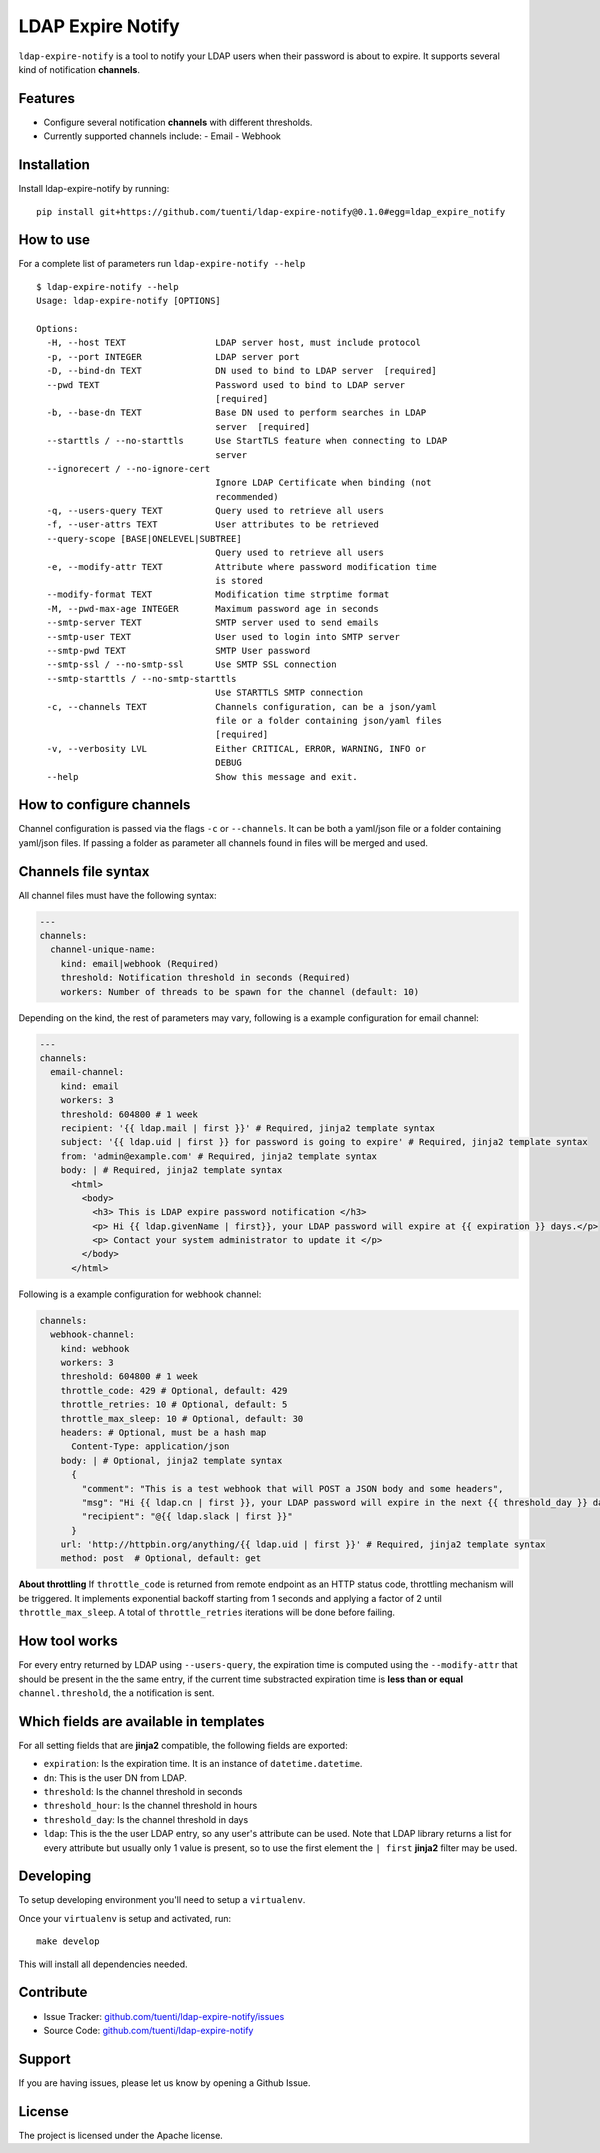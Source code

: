 LDAP Expire Notify
==================

.. image:: https://circleci.com/gh/tuenti/ldap-expire-notify.svg?style=svg
    :target: https://circleci.com/gh/tuenti/ldap-expire-notify
.. image:: https://codecov.io/gh/tuenti/ldap-expire-notify/branch/master/graph/badge.svg
    :target: https://codecov.io/gh/tuenti/ldap-expire-notify

``ldap-expire-notify`` is a tool to notify your LDAP users when their password
is about to expire. It supports several kind of notification **channels**.


Features
--------

- Configure several notification **channels** with different thresholds.
- Currently supported channels include:
  - Email
  - Webhook

Installation
------------

Install ldap-expire-notify by running:

::

  pip install git+https://github.com/tuenti/ldap-expire-notify@0.1.0#egg=ldap_expire_notify

How to use
----------

For a complete list of parameters run ``ldap-expire-notify --help``

::

  $ ldap-expire-notify --help
  Usage: ldap-expire-notify [OPTIONS]

  Options:
    -H, --host TEXT                 LDAP server host, must include protocol
    -p, --port INTEGER              LDAP server port
    -D, --bind-dn TEXT              DN used to bind to LDAP server  [required]
    --pwd TEXT                      Password used to bind to LDAP server
                                    [required]
    -b, --base-dn TEXT              Base DN used to perform searches in LDAP
                                    server  [required]
    --starttls / --no-starttls      Use StartTLS feature when connecting to LDAP
                                    server
    --ignorecert / --no-ignore-cert
                                    Ignore LDAP Certificate when binding (not
                                    recommended)
    -q, --users-query TEXT          Query used to retrieve all users
    -f, --user-attrs TEXT           User attributes to be retrieved
    --query-scope [BASE|ONELEVEL|SUBTREE]
                                    Query used to retrieve all users
    -e, --modify-attr TEXT          Attribute where password modification time
                                    is stored
    --modify-format TEXT            Modification time strptime format
    -M, --pwd-max-age INTEGER       Maximum password age in seconds
    --smtp-server TEXT              SMTP server used to send emails
    --smtp-user TEXT                User used to login into SMTP server
    --smtp-pwd TEXT                 SMTP User password
    --smtp-ssl / --no-smtp-ssl      Use SMTP SSL connection
    --smtp-starttls / --no-smtp-starttls
                                    Use STARTTLS SMTP connection
    -c, --channels TEXT             Channels configuration, can be a json/yaml
                                    file or a folder containing json/yaml files
                                    [required]
    -v, --verbosity LVL             Either CRITICAL, ERROR, WARNING, INFO or
                                    DEBUG
    --help                          Show this message and exit.

How to configure channels
-------------------------

Channel configuration is passed via the flags ``-c`` or ``--channels``. It can be both
a yaml/json file or a folder containing yaml/json files. If passing a folder as parameter
all channels found in files will be merged and used.

Channels file syntax
--------------------

All channel files must have the following syntax:

.. code:: yaml

  ---
  channels:
    channel-unique-name:
      kind: email|webhook (Required)
      threshold: Notification threshold in seconds (Required)
      workers: Number of threads to be spawn for the channel (default: 10)

Depending on the kind, the rest of parameters may vary, following is a example
configuration for email channel:

.. code:: yaml

  ---
  channels:
    email-channel:
      kind: email
      workers: 3
      threshold: 604800 # 1 week
      recipient: '{{ ldap.mail | first }}' # Required, jinja2 template syntax
      subject: '{{ ldap.uid | first }} for password is going to expire' # Required, jinja2 template syntax
      from: 'admin@example.com' # Required, jinja2 template syntax
      body: | # Required, jinja2 template syntax
        <html>
          <body>
            <h3> This is LDAP expire password notification </h3>
            <p> Hi {{ ldap.givenName | first}}, your LDAP password will expire at {{ expiration }} days.</p>
            <p> Contact your system administrator to update it </p>
          </body>
        </html>

Following is a example configuration for webhook channel:

.. code:: yaml

  channels:
    webhook-channel:
      kind: webhook
      workers: 3
      threshold: 604800 # 1 week
      throttle_code: 429 # Optional, default: 429
      throttle_retries: 10 # Optional, default: 5
      throttle_max_sleep: 10 # Optional, default: 30
      headers: # Optional, must be a hash map
        Content-Type: application/json
      body: | # Optional, jinja2 template syntax
        {
          "comment": "This is a test webhook that will POST a JSON body and some headers",
          "msg": "Hi {{ ldap.cn | first }}, your LDAP password will expire in the next {{ threshold_day }} days or less",
          "recipient": "@{{ ldap.slack | first }}"
        }
      url: 'http://httpbin.org/anything/{{ ldap.uid | first }}' # Required, jinja2 template syntax
      method: post  # Optional, default: get

**About throttling**
If ``throttle_code`` is returned from remote endpoint as an HTTP status code, throttling mechanism
will be triggered. It implements exponential backoff starting from 1 seconds and applying a factor
of 2 until ``throttle_max_sleep``. A total of ``throttle_retries`` iterations will be done before
failing.


How tool works
--------------

For every entry returned by LDAP using ``--users-query``, the expiration time
is computed using the ``--modify-attr`` that should be present in the the same entry,
if the current time substracted expiration time is **less than or equal** ``channel.threshold``,
the a notification is sent.

Which fields are available in templates
---------------------------------------

For all setting fields that are **jinja2** compatible, the following fields are exported:

- ``expiration``: Is the expiration time. It is an instance of ``datetime.datetime``.
- ``dn``: This is the user DN from LDAP.
- ``threshold``: Is the channel threshold in seconds
- ``threshold_hour``: Is the channel threshold in hours
- ``threshold_day``: Is the channel threshold in days
- ``ldap``: This is the the user LDAP entry, so any user's attribute can be used. \
  Note that LDAP library returns a list for every attribute but usually only 1 value is
  present, so to use the first element the ``| first`` **jinja2** filter may be used.

Developing
----------

To setup developing environment you'll need to setup a ``virtualenv``.

Once your ``virtualenv`` is setup and activated, run:

::

  make develop

This will install all dependencies needed.


Contribute
----------

- Issue Tracker: `<github.com/tuenti/ldap-expire-notify/issues>`_
- Source Code: `<github.com/tuenti/ldap-expire-notify>`_

Support
-------

If you are having issues, please let us know by opening a Github Issue.

License
-------

The project is licensed under the Apache license.
